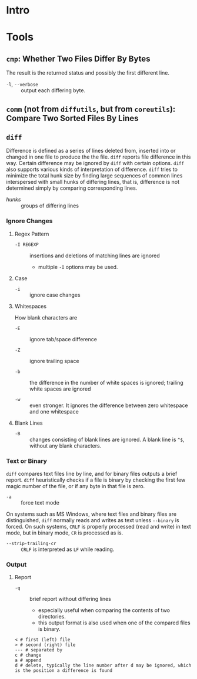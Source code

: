 * Intro


* Tools

** =cmp=: Whether Two Files Differ By Bytes

The result is the returned status and possibly the first different line.

- =-l=, =--verbose= :: output each differing byte.

** =comm= (not from =diffutils=, but from =coreutils=): Compare Two Sorted Files By Lines

** =diff=

Difference is defined as a series of lines deleted from, inserted into or
changed in one file to produce the the file. =diff= reports file difference in
this way. Certain difference may be ignored by =diff= with certain options.
=diff= also supports various kinds of interpretation of difference. =diff= tries
to minimize the total hunk size by finding large sequences of common lines
interspersed with small hunks of differing lines, that is, difference is not
determined simply by comparing corresponding lines.

- /hunks/ :: groups of differing lines

*** Ignore Changes

**** Regex Pattern

- =-I REGEXP= :: insertions and deletions of matching lines are ignored
  + multiple =-I= options may be used.

**** Case

- =-i= :: ignore case changes

**** Whitespaces

How blank characters are

- =-E= :: ignore tab/space difference

- =-Z= :: ignore trailing space

- =-b= :: the difference in the number of white spaces is ignored; trailing
  white spaces are ignored

- =-w= :: even stronger. It ignores the difference between zero whitespace and one whitespace

**** Blank Lines

- =-B= :: changes consisting of blank lines are ignored. A blank line
  is =^$=, without any blank characters.

*** Text or Binary

=diff= compares text files line by line, and for binary files outputs a
brief report. =diff= heuristically checks if a file is binary by checking the
first few magic number of the file, or if any byte in that file is zero.

- =-a= :: force text mode

On systems such as MS Windows, where text files and binary files are
distinguished, =diff= normally reads and writes as text unless =--binary= is
forced. On such systems, =CRLF= is properly processed (read and write) in text
mode, but in binary mode, =CR= is processed as is.

- =--strip-trailing-cr= :: =CRLF= is interpreted as =LF= while reading.

*** Output

**** Report

- =-q= :: brief report without differing lines
  +  especially useful when comparing the contents of two directories.
  + this output format is also used when one of the compared files is binary.


#+begin_src
< # first (left) file
> # second (right) file
--- # separated by
c # change
a # append
d # delete, typically the line number after d may be ignored, which is the position a difference is found
#+end_src
